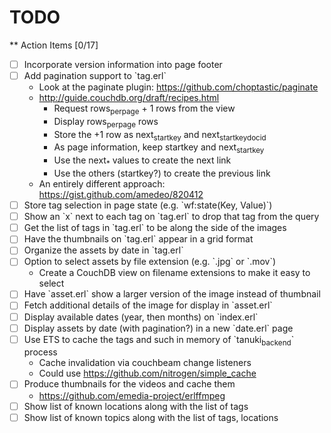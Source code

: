 * TODO

  ** Action Items [0/17]
    - [ ] Incorporate version information into page footer
    - [ ] Add pagination support to `tag.erl`
      - Look at the paginate plugin: https://github.com/choptastic/paginate
      - http://guide.couchdb.org/draft/recipes.html
          - Request rows_per_page + 1 rows from the view
          - Display rows_per_page rows
          - Store the +1 row as next_startkey and next_startkey_docid
          - As page information, keep startkey and next_startkey
          - Use the next_* values to create the next link
          - Use the others (startkey?) to create the previous link
      - An entirely different approach: https://gist.github.com/amedeo/820412
    - [ ] Store tag selection in page state (e.g. `wf:state(Key, Value)`)
    - [ ] Show an `x` next to each tag on `tag.erl` to drop that tag from the query
    - [ ] Get the list of tags in `tag.erl` to be along the side of the images
    - [ ] Have the thumbnails on `tag.erl` appear in a grid format
    - [ ] Organize the assets by date in `tag.erl`
    - [ ] Option to select assets by file extension (e.g. `.jpg` or `.mov`)
      - Create a CouchDB view on filename extensions to make it easy to select
    - [ ] Have `asset.erl` show a larger version of the image instead of thumbnail
    - [ ] Fetch additional details of the image for display in `asset.erl`
    - [ ] Display available dates (year, then months) on `index.erl`
    - [ ] Display assets by date (with pagination?) in a new `date.erl` page
    - [ ] Use ETS to cache the tags and such in memory of `tanuki_backend` process
      - Cache invalidation via couchbeam change listeners
      - Could use https://github.com/nitrogen/simple_cache
    - [ ] Produce thumbnails for the videos and cache them
      - https://github.com/emedia-project/erlffmpeg
    - [ ] Show list of known locations along with the list of tags
    - [ ] Show list of known topics along with the list of tags, locations
